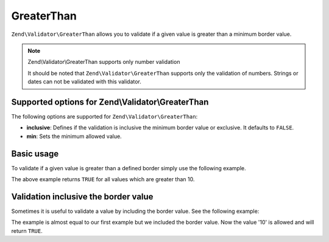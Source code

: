 .. _zend.validator.set.greaterthan:

GreaterThan
===========

``Zend\Validator\GreaterThan`` allows you to validate if a given value is greater than a minimum border value.

.. note:: Zend\\Validator\\GreaterThan supports only number validation

   It should be noted that ``Zend\Validator\GreaterThan`` supports only the validation of numbers. Strings or dates
   can not be validated with this validator.

.. _zend.validator.set.greaterthan.options:

Supported options for Zend\\Validator\\GreaterThan
--------------------------------------------------

The following options are supported for ``Zend\Validator\GreaterThan``:

- **inclusive**: Defines if the validation is inclusive the minimum border value or exclusive. It defaults to
  ``FALSE``.

- **min**: Sets the minimum allowed value.

.. _zend.validator.set.greaterthan.basic:

Basic usage
-----------

To validate if a given value is greater than a defined border simply use the following example.

.. code-block:: php
   :linenos:

   $valid  = new Zend\Validator\GreaterThan(array('min' => 10));
   $value  = 8;
   $return = $valid->isValid($value);
   // returns false

The above example returns ``TRUE`` for all values which are greater than 10.

.. _zend.validator.set.greaterthan.inclusively:

Validation inclusive the border value
-------------------------------------

Sometimes it is useful to validate a value by including the border value. See the following example:

.. code-block:: php
   :linenos:

   $valid  = new Zend\Validator\GreaterThan(
       array(
           'min' => 10,
           'inclusive' => true
       )
   );
   $value  = 10;
   $result = $valid->isValid($value);
   // returns true

The example is almost equal to our first example but we included the border value. Now the value '10' is allowed
and will return ``TRUE``.


